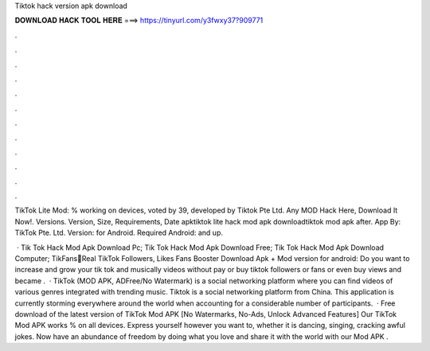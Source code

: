 Tiktok hack version apk download



𝐃𝐎𝐖𝐍𝐋𝐎𝐀𝐃 𝐇𝐀𝐂𝐊 𝐓𝐎𝐎𝐋 𝐇𝐄𝐑𝐄 ===> https://tinyurl.com/y3fwxy37?909771



.



.



.



.



.



.



.



.



.



.



.



.

TikTok Lite Mod: % working on devices, voted by 39, developed by Tiktok Pte Ltd. Any MOD Hack Here, Download It Now!. Versions. Version, Size, Requirements, Date apktiktok lite hack mod apk downloadtiktok mod apk after. App By: TikTok Pte. Ltd. Version: for Android. Required Android: and up.

 · Tik Tok Hack Mod Apk Download Pc; Tik Tok Hack Mod Apk Download Free; Tik Tok Hack Mod Apk Download Computer; TikFans🤩Real TikTok Followers, Likes Fans Booster Download Apk + Mod version for android: Do you want to increase and grow your tik tok and musically videos without pay or buy tiktok followers or fans or even buy views and became .  · TikTok (MOD APK, ADFree/No Watermark) is a social networking platform where you can find videos of various genres integrated with trending music. Tiktok is a social networking platform from China. This application is currently storming everywhere around the world when accounting for a considerable number of participants.  · Free download of the latest version of TikTok Mod APK [No Watermarks, No-Ads, Unlock Advanced Features] Our TikTok Mod APK works % on all devices. Express yourself however you want to, whether it is dancing, singing, cracking awful jokes. Now have an abundance of freedom by doing what you love and share it with the world with our Mod APK .
